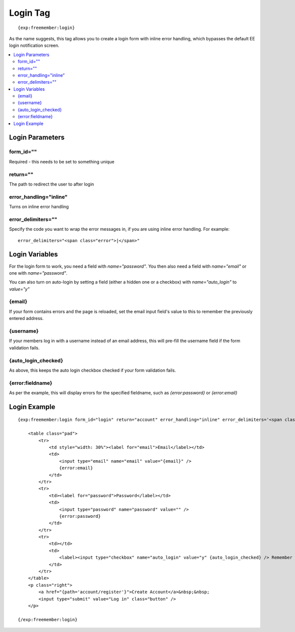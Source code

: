 #########
Login Tag
#########
::

  {exp:freemember:login}

As the name suggests, this tag allows you to create a login form with inline error handling,
which bypasses the default EE login notification screen.

.. contents::
  :local:

****************
Login Parameters
****************

form_id=""
==========
Required - this needs to be set to something unique

return=""
=========
The path to redirect the user to after login

error_handling="inline"
=======================
Turns on inline error handling

error_delimiters=""
===================
Specify the code you want to wrap the error messages in, if you are using inline error handling.
For example::

    error_delimiters="<span class="error">|</span>"

***************
Login Variables
***************

For the login form to work, you need a field with `name="password"`. You then also need a field
with `name="email"` or one with `name="password"`.

You can also turn on auto-login by setting a field (either a hidden one or a checkbox)
with `name="auto_login"` to `value="y"`

{email}
=======
If your form contains errors and the page is reloaded, set the email input field's value
to this to remember the previously entered address.

{username}
==========
If your members log in with a username instead of an email address, this will pre-fill the
username field if the form validation fails.

{auto_login_checked}
====================
As above, this keeps the auto login checkbox checked if your form validation fails.

{error:fieldname}
=================
As per the example, this will display errors for the specified fieldname, such as
`{error:password}` or `{error:email}`

*************
Login Example
*************
::

    {exp:freemember:login form_id="login" return="account" error_handling="inline" error_delimiters='<span class="error">|</span>'}

        <table class="pad">
            <tr>
                <td style="width: 30%"><label for="email">Email</label></td>
                <td>
                    <input type="email" name="email" value="{email}" />
                    {error:email}
                </td>
            </tr>
            <tr>
                <td><label for="password">Password</label></td>
                <td>
                    <input type="password" name="password" value="" />
                    {error:password}
                </td>
            </tr>
            <tr>
                <td></td>
                <td>
                    <label><input type="checkbox" name="auto_login" value="y" {auto_login_checked} /> Remember Me</label>
                </td>
            </tr>
        </table>
        <p class="right">
            <a href="{path='account/register'}">Create Account</a>&nbsp;&nbsp;
            <input type="submit" value="Log in" class="button" />
        </p>

    {/exp:freemember:login}
